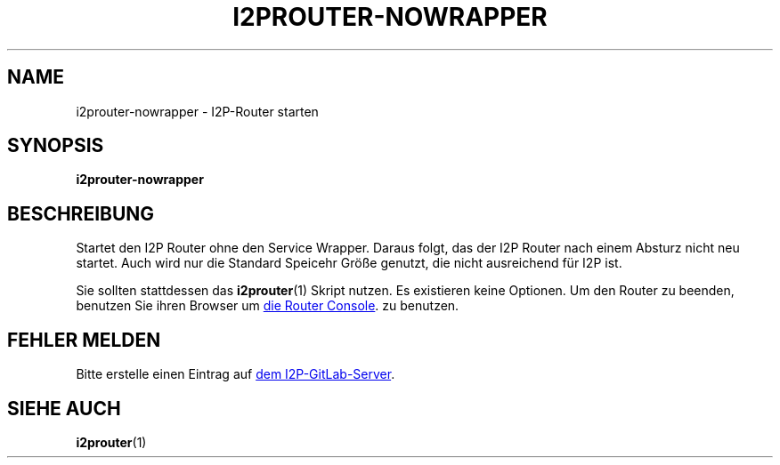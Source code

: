 .\"*******************************************************************
.\"
.\" This file was generated with po4a. Translate the source file.
.\"
.\"*******************************************************************
.TH I2PROUTER\-NOWRAPPER 1 "November 27, 2021" "" I2P

.SH NAME
i2prouter\-nowrapper \- I2P\-Router starten

.SH SYNOPSIS
\fBi2prouter\-nowrapper\fP
.br

.SH BESCHREIBUNG
Startet den I2P Router ohne den Service Wrapper. Daraus folgt, das der I2P
Router nach einem Absturz nicht neu startet. Auch wird nur die Standard
Speicehr Größe genutzt, die nicht ausreichend für I2P ist.
.P
Sie sollten stattdessen das \fBi2prouter\fP(1) Skript nutzen. Es existieren
keine Optionen. Um den Router zu beenden, benutzen Sie ihren Browser um
.UR http://localhost:7657/
die Router Console
.UE .
zu benutzen.

.SH "FEHLER MELDEN"
Bitte erstelle einen Eintrag auf
.UR https://i2pgit.org/i2p\-hackers/i2p.i2p/\-/issues
dem I2P\-GitLab\-Server
.UE .

.SH "SIEHE AUCH"
\fBi2prouter\fP(1)
